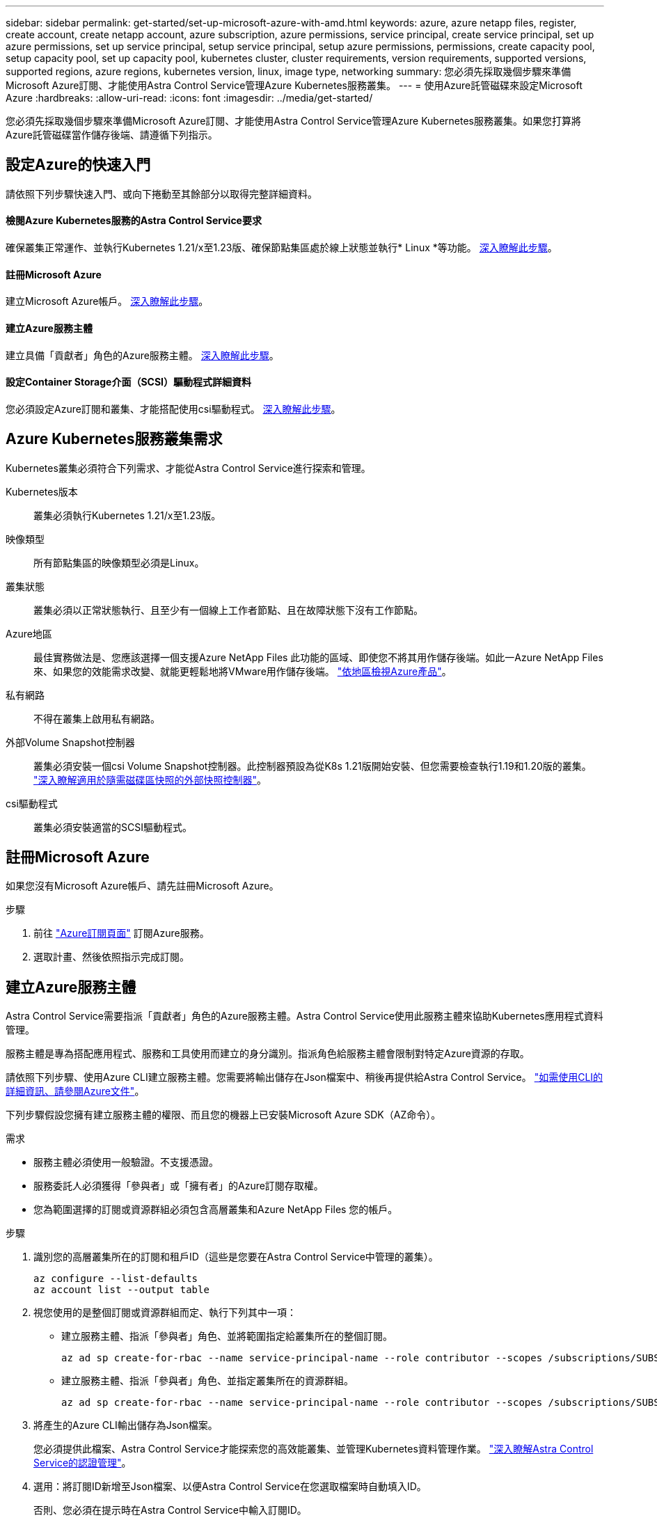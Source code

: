 ---
sidebar: sidebar 
permalink: get-started/set-up-microsoft-azure-with-amd.html 
keywords: azure, azure netapp files, register, create account, create netapp account, azure subscription, azure permissions, service principal, create service principal, set up azure permissions, set up service principal, setup service principal, setup azure permissions, permissions, create capacity pool, setup capacity pool, set up capacity pool, kubernetes cluster, cluster requirements, version requirements, supported versions, supported regions, azure regions, kubernetes version, linux, image type, networking 
summary: 您必須先採取幾個步驟來準備Microsoft Azure訂閱、才能使用Astra Control Service管理Azure Kubernetes服務叢集。 
---
= 使用Azure託管磁碟來設定Microsoft Azure
:hardbreaks:
:allow-uri-read: 
:icons: font
:imagesdir: ../media/get-started/


您必須先採取幾個步驟來準備Microsoft Azure訂閱、才能使用Astra Control Service管理Azure Kubernetes服務叢集。如果您打算將Azure託管磁碟當作儲存後端、請遵循下列指示。



== 設定Azure的快速入門

請依照下列步驟快速入門、或向下捲動至其餘部分以取得完整詳細資料。



==== 檢閱Azure Kubernetes服務的Astra Control Service要求

[role="quick-margin-para"]
確保叢集正常運作、並執行Kubernetes 1.21/x至1.23版、確保節點集區處於線上狀態並執行* Linux *等功能。 <<Azure Kubernetes Service cluster requirements,深入瞭解此步驟>>。



==== 註冊Microsoft Azure

[role="quick-margin-para"]
建立Microsoft Azure帳戶。 <<Sign up for Microsoft Azure,深入瞭解此步驟>>。



==== 建立Azure服務主體

[role="quick-margin-para"]
建立具備「貢獻者」角色的Azure服務主體。 <<Create an Azure service principal,深入瞭解此步驟>>。



==== 設定Container Storage介面（SCSI）驅動程式詳細資料

[role="quick-margin-para"]
您必須設定Azure訂閱和叢集、才能搭配使用csi驅動程式。 <<Configure Container Storage Interface (CSI) driver details,深入瞭解此步驟>>。



== Azure Kubernetes服務叢集需求

Kubernetes叢集必須符合下列需求、才能從Astra Control Service進行探索和管理。

Kubernetes版本:: 叢集必須執行Kubernetes 1.21/x至1.23版。
映像類型:: 所有節點集區的映像類型必須是Linux。
叢集狀態:: 叢集必須以正常狀態執行、且至少有一個線上工作者節點、且在故障狀態下沒有工作節點。
Azure地區:: 最佳實務做法是、您應該選擇一個支援Azure NetApp Files 此功能的區域、即使您不將其用作儲存後端。如此一Azure NetApp Files 來、如果您的效能需求改變、就能更輕鬆地將VMware用作儲存後端。 https://azure.microsoft.com/en-us/global-infrastructure/services/?products=netapp["依地區檢視Azure產品"^]。
私有網路:: 不得在叢集上啟用私有網路。
外部Volume Snapshot控制器:: 叢集必須安裝一個csi Volume Snapshot控制器。此控制器預設為從K8s 1.21版開始安裝、但您需要檢查執行1.19和1.20版的叢集。 https://docs.netapp.com/us-en/trident/trident-use/vol-snapshots.html["深入瞭解適用於隨需磁碟區快照的外部快照控制器"^]。
csi驅動程式:: 叢集必須安裝適當的SCSI驅動程式。




== 註冊Microsoft Azure

如果您沒有Microsoft Azure帳戶、請先註冊Microsoft Azure。

.步驟
. 前往 https://azure.microsoft.com/en-us/free/["Azure訂閱頁面"^] 訂閱Azure服務。
. 選取計畫、然後依照指示完成訂閱。




== 建立Azure服務主體

Astra Control Service需要指派「貢獻者」角色的Azure服務主體。Astra Control Service使用此服務主體來協助Kubernetes應用程式資料管理。

服務主體是專為搭配應用程式、服務和工具使用而建立的身分識別。指派角色給服務主體會限制對特定Azure資源的存取。

請依照下列步驟、使用Azure CLI建立服務主體。您需要將輸出儲存在Json檔案中、稍後再提供給Astra Control Service。 https://docs.microsoft.com/en-us/cli/azure/create-an-azure-service-principal-azure-cli["如需使用CLI的詳細資訊、請參閱Azure文件"^]。

下列步驟假設您擁有建立服務主體的權限、而且您的機器上已安裝Microsoft Azure SDK（AZ命令）。

.需求
* 服務主體必須使用一般驗證。不支援憑證。
* 服務委託人必須獲得「參與者」或「擁有者」的Azure訂閱存取權。
* 您為範圍選擇的訂閱或資源群組必須包含高層叢集和Azure NetApp Files 您的帳戶。


.步驟
. 識別您的高層叢集所在的訂閱和租戶ID（這些是您要在Astra Control Service中管理的叢集）。
+
[source, azureCLI]
----
az configure --list-defaults
az account list --output table
----
. 視您使用的是整個訂閱或資源群組而定、執行下列其中一項：
+
** 建立服務主體、指派「參與者」角色、並將範圍指定給叢集所在的整個訂閱。
+
[source, azurecli]
----
az ad sp create-for-rbac --name service-principal-name --role contributor --scopes /subscriptions/SUBSCRIPTION-ID
----
** 建立服務主體、指派「參與者」角色、並指定叢集所在的資源群組。
+
[source, azurecli]
----
az ad sp create-for-rbac --name service-principal-name --role contributor --scopes /subscriptions/SUBSCRIPTION-ID/resourceGroups/RESOURCE-GROUP-ID
----


. 將產生的Azure CLI輸出儲存為Json檔案。
+
您必須提供此檔案、Astra Control Service才能探索您的高效能叢集、並管理Kubernetes資料管理作業。 link:../use/manage-credentials.html["深入瞭解Astra Control Service的認證管理"]。

. 選用：將訂閱ID新增至Json檔案、以便Astra Control Service在您選取檔案時自動填入ID。
+
否則、您必須在提示時在Astra Control Service中輸入訂閱ID。

+
* 範例 *

+
[source, JSON]
----
{
  "appId": "0db3929a-bfb0-4c93-baee-aaf8",
  "displayName": "sp-example-dev-sandbox",
  "name": "http://sp-example-dev-sandbox",
  "password": "mypassword",
  "tenant": "011cdf6c-7512-4805-aaf8-7721afd8ca37",
  "subscriptionId": "99ce999a-8c99-99d9-a9d9-99cce99f99ad"
}
----
. 選用：測試您的服務主體。根據服務主體使用的範圍、從下列命令範例中進行選擇。
+
.訂購範圍
[source, azurecli]
----
az login --service-principal --username APP-ID-SERVICEPRINCIPAL --password PASSWORD --tenant TENANT-ID
az group list --subscription SUBSCRIPTION-ID
az aks list --subscription SUBSCRIPTION-ID
az storage container list --subscription SUBSCRIPTION-ID
----
+
.資源群組範圍
[source, azurecli]
----
az login --service-principal --username APP-ID-SERVICEPRINCIPAL --password PASSWORD --tenant TENANT-ID
az aks list --subscription SUBSCRIPTION-ID --resource-group RESOURCE-GROUP-ID
----




== 設定Container Storage介面（SCSI）驅動程式詳細資料

若要將Azure託管磁碟搭配Astra Control Service使用、您必須先為Kubernetes版本早於1.21的Kubernetes設定「csi Volume Snapshot功能」、並安裝必要的csi驅動程式。



=== 安裝適用於Kubernetes 1.19的SCSI Volume Snapshot控制器

如果您使用Kubernetes 1.19版、請依照下列指示安裝Volume Snapshot控制器。

.步驟
. 安裝Volume Snapshot客戶需求日。
+
[source, kubectl]
----
kubectl apply -f https://raw.githubusercontent.com/kubernetes-csi/external-snapshotter/release-3.0/client/config/crd/snapshot.storage.k8s.io_volumesnapshotclasses.yaml
kubectl apply -f https://raw.githubusercontent.com/kubernetes-csi/external-snapshotter/release-3.0/client/config/crd/snapshot.storage.k8s.io_volumesnapshotcontents.yaml
kubectl apply -f https://raw.githubusercontent.com/kubernetes-csi/external-snapshotter/release-3.0/client/config/crd/snapshot.storage.k8s.io_volumesnapshots.yaml
----
. 建立Snapshot控制器。
+
如果您希望快照控制器位於特定命名空間、請先下載並編輯下列檔案、再套用這些檔案。

+
[source, kubectl]
----
kubectl apply -f https://raw.githubusercontent.com/kubernetes-csi/external-snapshotter/release-3.0/deploy/kubernetes/snapshot-controller/rbac-snapshot-controller.yaml
kubectl apply -f https://raw.githubusercontent.com/kubernetes-csi/external-snapshotter/release-3.0/deploy/kubernetes/snapshot-controller/setup-snapshot-controller.yaml
----




=== 安裝適用於Kubernetes 1.20的SCSI Volume Snapshot控制器

如果您使用Kubernetes版本1.20、請依照下列指示安裝Volume Snapshot控制器。

.步驟
. 安裝Volume Snapshot客戶需求日。
+
[source, kubectl]
----
kubectl apply -f https://raw.githubusercontent.com/kubernetes-csi/external-snapshotter/v4.0.0/client/config/crd/snapshot.storage.k8s.io_volumesnapshotclasses.yaml
kubectl apply -f https://raw.githubusercontent.com/kubernetes-csi/external-snapshotter/v4.0.0/client/config/crd/snapshot.storage.k8s.io_volumesnapshotcontents.yaml
kubectl apply -f https://raw.githubusercontent.com/kubernetes-csi/external-snapshotter/v4.0.0/client/config/crd/snapshot.storage.k8s.io_volumesnapshots.yaml
----
. 建立Snapshot控制器。
+
如果您希望快照控制器位於特定命名空間、請先下載並編輯下列檔案、再套用這些檔案。

+
[source, kubectl]
----
kubectl apply -f https://raw.githubusercontent.com/kubernetes-csi/external-snapshotter/v4.0.0/deploy/kubernetes/snapshot-controller/rbac-snapshot-controller.yaml
kubectl apply -f https://raw.githubusercontent.com/kubernetes-csi/external-snapshotter/v4.0.0/deploy/kubernetes/snapshot-controller/setup-snapshot-controller.yaml
----




=== 在Azure訂閱中啟用「csi驅動程式」功能

安裝SCSI驅動程式之前、您必須先在Azure訂閱中啟用「csi驅動程式」功能。

.步驟
. 開啟Azure命令列介面。
. 執行下列命令來登錄驅動程式：
+
[listing]
----
az feature register --namespace "Microsoft.ContainerService" --name "EnableAzureDiskFileCSIDriver"
----
. 執行下列命令以確保已查詢變更：
+
[listing]
----
'az provider register -n Microsoft.ContainerService
----
+
您應該會看到類似下列的輸出：



[listing]
----
{
"id": "/subscriptions/b200155f-001a-43be-87be-3edde83acef4/providers/Microsoft.Features/providers/Microsoft.ContainerService/features/EnableAzureDiskFileCSIDriver",
"name": "Microsoft.ContainerService/EnableAzureDiskFileCSIDriver",
"properties": {
   "state": "Registering"
},
"type": "Microsoft.Features/providers/features"
}
----


=== 在Azure Kubernetes服務叢集中安裝Azure託管磁碟SCSI驅動程式

您可以安裝Azure csi驅動程式來完成準備工作。

.步驟
. 前往 https://docs.microsoft.com/en-us/azure/aks/csi-storage-drivers["Microsoft csi驅動程式文件"^]。
. 請依照指示安裝所需的SCSI驅動程式。

